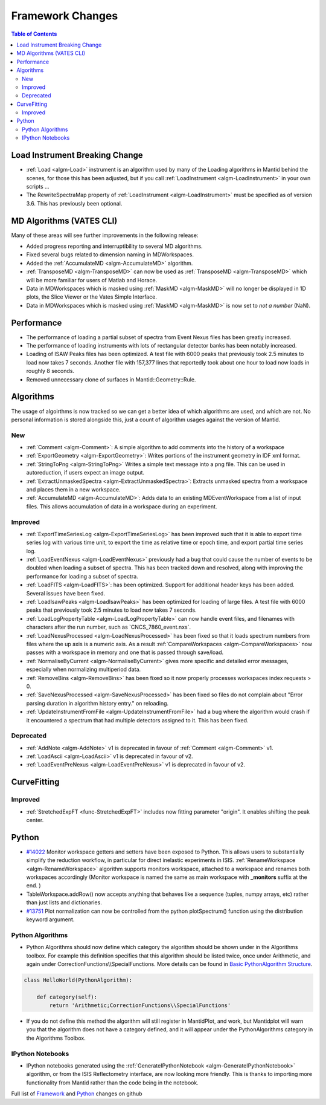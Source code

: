 =================
Framework Changes
=================

.. contents:: Table of Contents
   :local:

Load Instrument Breaking Change
-------------------------------

-  :ref:`Load <algm-Load>` instrument is an algorithm used by many of the Loading
   algorithms in Mantid behind the scenes, for those this has been
   adjusted, but if you call :ref:`LoadInstrument <algm-LoadInstrument>` in your own scripts ...
-  The RewriteSpectraMap property of :ref:`LoadInstrument <algm-LoadInstrument>` must be specified as
   of version 3.6. This has previously been optional.

MD Algorithms (VATES CLI)
-------------------------

Many of these areas will see further improvements in the following
release:

-  Added progress reporting and interruptibility to several MD
   algorithms.
-  Fixed several bugs related to dimension naming in MDWorkspaces.
-  Added the
   :ref:`AccumulateMD <algm-AccumulateMD>` algorithm.
-  :ref:`TransposeMD <algm-TransposeMD>` can now be used as :ref:`TransposeMD <algm-TransposeMD>`
   which will be more familiar for users of Matlab and Horace.
-  Data in MDWorkspaces which is masked using :ref:`MaskMD <algm-MaskMD>` will no longer be
   displayed in 1D plots, the Slice Viewer or the Vates Simple
   Interface.
-  Data in MDWorkspaces which is masked using :ref:`MaskMD <algm-MaskMD>` is now set to *not
   a number* (NaN).

Performance
-----------

-  The performance of loading a partial subset of spectra from Event
   Nexus files has been greatly increased.
-  The performance of loading instruments with lots of rectangular
   detector banks has been notably increased.
-  Loading of ISAW Peaks files has been optimized. A test file with 6000
   peaks that previously took 2.5 minutes to load now takes 7 seconds.
   Another file with 157,377 lines that reportedly took about one hour
   to load now loads in roughly 8 seconds.
-  Removed unnecessary clone of surfaces in Mantid::Geometry::Rule.

Algorithms
----------

The usage of algoirthms is now tracked so we can get a better idea of
which algorithms are used, and which are not. No personal information is
stored alongside this, just a count of algorithm usages against the
version of Mantid.

New
###

-  :ref:`Comment <algm-Comment>`: A simple algorithm to add comments into the history of a workspace
-  :ref:`ExportGeometry <algm-ExportGeometry>`: Writes portions of the instrument geometry in IDF xml format.
-  :ref:`StringToPng <algm-StringToPng>` Writes a simple text message into a png file. This can be used in
   autoreduction, if users expect an image output.
-  :ref:`ExtractUnmaskedSpectra <algm-ExtractUnmaskedSpectra>`: Extracts unmasked spectra from a workspace and places them in a new
   workspace.
-  :ref:`AccumulateMD <algm-AccumulateMD>`: Adds data to an existing MDEventWorkspace from a list of input files.
   This allows accumulation of data in a workspace during an experiment.

Improved
########

-  :ref:`ExportTimeSeriesLog <algm-ExportTimeSeriesLog>`
   has been improved such that it is able to export time series log with
   various time unit, to export the time as relative time or epoch time,
   and export partial time series log.
-  :ref:`LoadEventNexus <algm-LoadEventNexus>`
   previously had a bug that could cause the number of events to be
   doubled when loading a subset of spectra. This has been tracked down
   and resolved, along with improving the performance for loading a
   subset of spectra.
-  :ref:`LoadFITS <algm-LoadFITS>`:
   has been optimized. Support for additional header keys has been
   added. Several issues have been fixed.
-  :ref:`LoadIsawPeaks <algm-LoadIsawPeaks>`
   has been optimized for loading of large files. A test file with 6000
   peaks that previously took 2.5 minutes to load now takes 7 seconds.
-  :ref:`LoadLogPropertyTable <algm-LoadLogPropertyTable>`
   can now handle event files, and filenames with characters after the
   run number, such as \`CNCS\_7860\_event.nxs\`.
-  :ref:`LoadNexusProcessed <algm-LoadNexusProcessed>`
   has been fixed so that it loads spectrum numbers from files where the
   up axis is a numeric axis. As a result :ref:`CompareWorkspaces <algm-CompareWorkspaces>` now passes
   with a workspace in memory and one that is passed through save/load.
-  :ref:`NormaliseByCurrent <algm-NormaliseByCurrent>`
   gives more specific and detailed error messages, especially when
   normalizing multiperiod data.
-  :ref:`RemoveBins <algm-RemoveBins>`
   has been fixed so it now properly processes workspaces index requests
   > 0.
-  :ref:`SaveNexusProcessed <algm-SaveNexusProcessed>`
   has been fixed so files do not complain about "Error parsing duration
   in algorithm history entry." on reloading.
-  :ref:`UpdateInstrumentFromFile <algm-UpdateInstrumentFromFile>`
   had a bug where the algorithm would crash if it encountered a
   spectrum that had multiple detectors assigned to it. This has been
   fixed.

Deprecated
##########

-  :ref:`AddNote <algm-AddNote>` v1 is deprecated in favour of :ref:`Comment <algm-Comment>` v1.
-  :ref:`LoadAscii <algm-LoadAscii>` v1 is deprecated in favour of v2.
-  :ref:`LoadEventPreNexus <algm-LoadEventPreNexus>` v1 is deprecated in favour of v2.

CurveFitting
------------

Improved
########

-  :ref:`StretchedExpFT <func-StretchedExpFT>` includes now fitting parameter "origin". It enables
   shifting the peak center.

Python
------

-  `#14022 <https://github.com/mantidproject/mantid/issues/14022>`_
   Monitor workspace getters and setters have been exposed to Python.
   This allows users to substantially simplify the reduction workflow,
   in particular for direct inelastic experiments in ISIS.
   :ref:`RenameWorkspace <algm-RenameWorkspace>`
   algorithm supports monitors workspace, attached to a workspace and
   renames both workspaces accordingly (Monitor workspace is named the
   same as main workspace with **\_monitors** suffix at the end. )
-  TableWorkspace.addRow() now accepts anything that behaves like a
   sequence (tuples, numpy arrays, etc) rather than just lists and
   dictionaries.
-  `#13751 <https://github.com/mantidproject/mantid/issues/13751>`_
   Plot normalization can now be controlled from the python
   plotSpectrum() function using the distribution keyword argument.

Python Algorithms
#################

-  Python Algorithms should now define which category the algorithm
   should be shown under in the Algorithms toolbox. For example this
   definition specifies that this algorithm should be listed twice, once
   under Arithmetic, and again under
   CorrectionFunctions\\\\SpecialFunctions. More details can be found in
   `Basic PythonAlgorithm Structure <Basic PythonAlgorithm Structure>`_.

.. code:: python

    class HelloWorld(PythonAlgorithm):

        def category(self):
            return 'Arithmetic;CorrectionFunctions\\SpecialFunctions'

-  If you do not define this method the algorithm will still register in
   MantidPlot, and work, but Mantidplot will warn you that the algorithm
   does not have a category defined, and it will appear under the
   PythonAlgorithms category in the Algorithms Toolbox.

IPython Notebooks
#################

-  IPython notebooks generated using the :ref:`GenerateIPythonNotebook <algm-GenerateIPythonNotebook>`
   algorithm, or from the ISIS Reflectometry interface, are now looking
   more friendly. This is thanks to importing more functionality from
   Mantid rather than the code being in the notebook.


Full list of
`Framework <http://github.com/mantidproject/mantid/pulls?q=is%3Apr+milestone%3A%22Release+3.6%22+is%3Amerged+label%3A%22Component%3A+Framework%22>`_
and
`Python <http://github.com/mantidproject/mantid/pulls?q=is%3Apr+milestone%3A%22Release+3.6%22+is%3Amerged+label%3A%22Component%3A+Python%22>`_
changes on github

